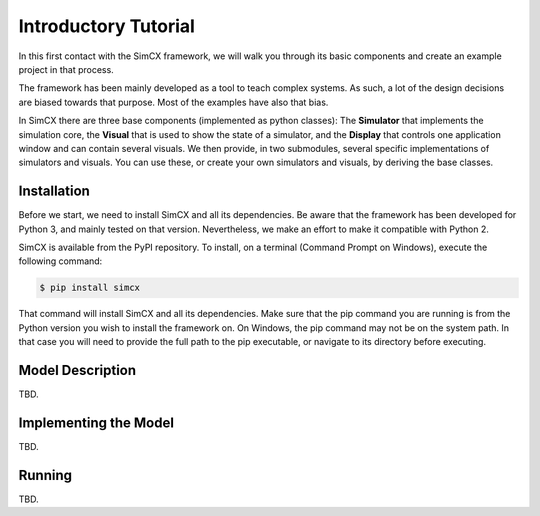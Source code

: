 Introductory Tutorial
=====================

In this first contact with the SimCX framework, we will walk you through its
basic components and create an example project in that process.

The framework has been mainly developed as a tool to teach complex systems. As
such, a lot of the design decisions are biased towards that purpose. Most of
the examples have also that bias.

In SimCX there are three base components (implemented as python classes): The
**Simulator** that implements the simulation core, the **Visual** that is used
to show the state of a simulator, and the **Display** that controls one
application window and can contain several visuals. We then provide, in two
submodules, several specific implementations of simulators and visuals. You can
use these, or create your own simulators and visuals, by deriving the base
classes.


Installation
____________

Before we start, we need to install SimCX and all its dependencies. Be aware
that the framework has been developed for Python 3, and mainly tested on that
version. Nevertheless, we make an effort to make it compatible with Python 2.

SimCX is available from the PyPI repository. To install, on a terminal (Command
Prompt on Windows), execute the following command:

.. code-block:: bash

    $ pip install simcx

That command will install SimCX and all its dependencies. Make sure that the pip
command you are running is from the Python version you wish to install the
framework on. On Windows, the pip command may not be on the system path. In that
case you will need to provide the full path to the pip executable, or navigate
to its directory before executing.


Model Description
_________________

TBD.


Implementing the Model
______________________

TBD.


Running
_______

TBD.
